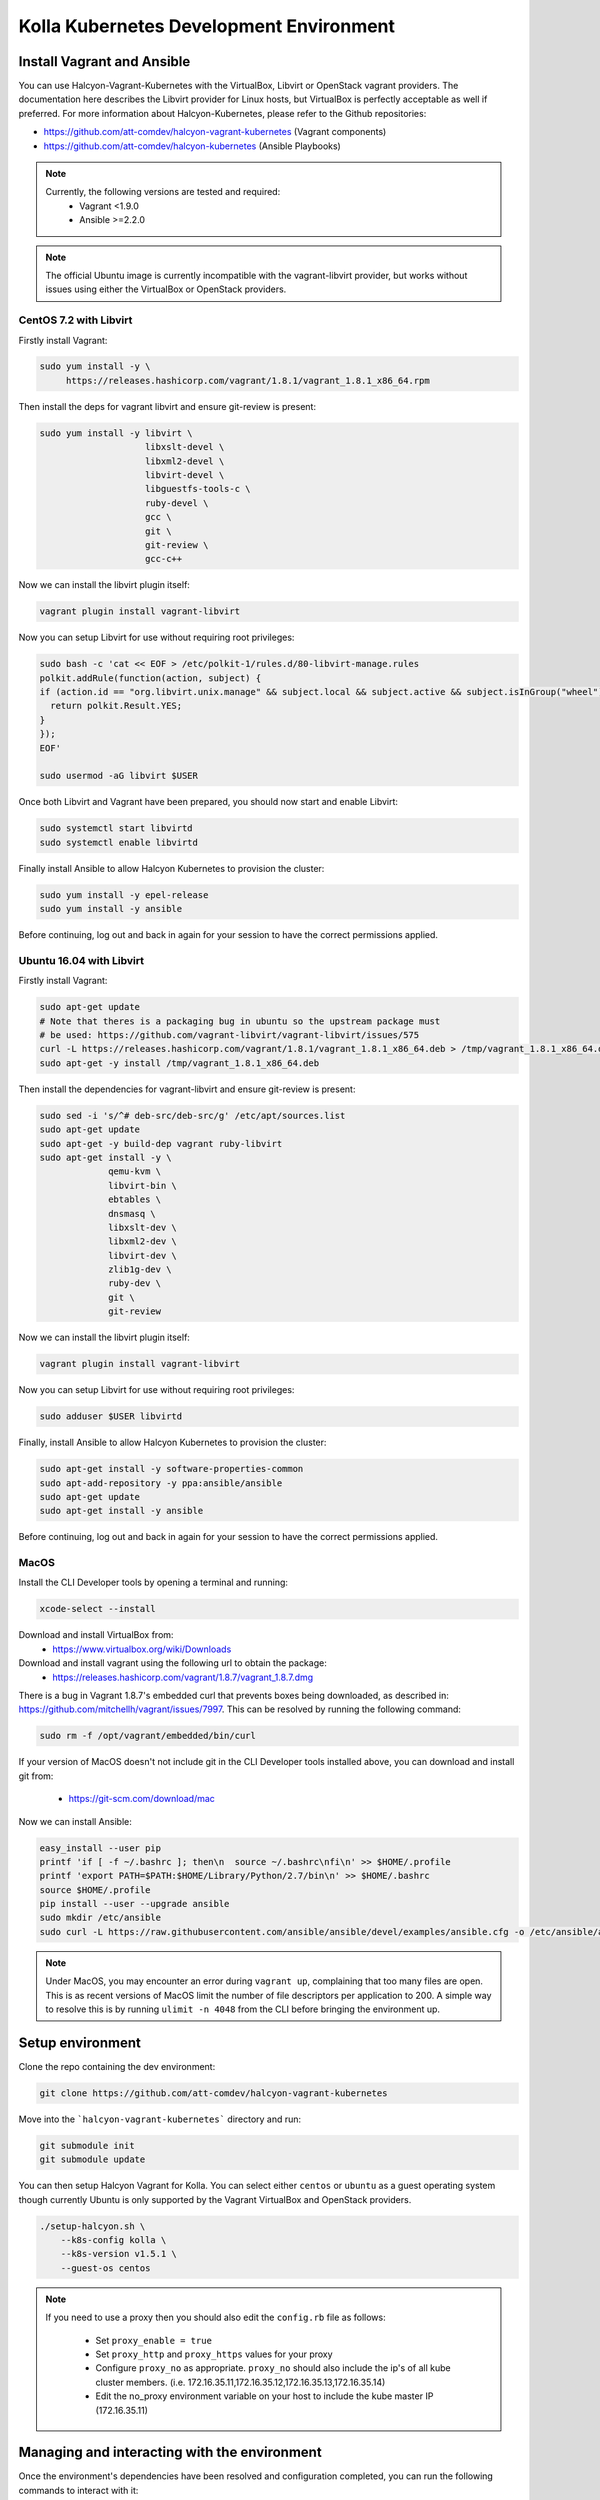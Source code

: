 .. development_environment:

==========================================
Kolla Kubernetes Development Environment
==========================================

Install Vagrant and Ansible
===========================

You can use Halcyon-Vagrant-Kubernetes with the VirtualBox, Libvirt or OpenStack
vagrant providers. The documentation here describes the Libvirt provider for
Linux hosts, but VirtualBox is perfectly acceptable as well if preferred. For
more information about Halcyon-Kubernetes, please refer to the Github
repositories:

* https://github.com/att-comdev/halcyon-vagrant-kubernetes (Vagrant components)

* https://github.com/att-comdev/halcyon-kubernetes (Ansible Playbooks)


.. note::

   Currently, the following versions are tested and required:
     * Vagrant <1.9.0
     * Ansible >=2.2.0



.. note::

   The official Ubuntu image is currently incompatible with the vagrant-libvirt
   provider, but works without issues using either the VirtualBox or OpenStack
   providers.


CentOS 7.2 with Libvirt
-----------------------

Firstly install Vagrant:

.. path .
.. code-block:: console

    sudo yum install -y \
         https://releases.hashicorp.com/vagrant/1.8.1/vagrant_1.8.1_x86_64.rpm

.. end

Then install the deps for vagrant libvirt and ensure git-review is present:

.. path .
.. code-block:: console

    sudo yum install -y libvirt \
                        libxslt-devel \
                        libxml2-devel \
                        libvirt-devel \
                        libguestfs-tools-c \
                        ruby-devel \
                        gcc \
                        git \
                        git-review \
                        gcc-c++

.. end

Now we can install the libvirt plugin itself:

.. path .
.. code-block:: console

    vagrant plugin install vagrant-libvirt

.. end

Now you can setup Libvirt for use without requiring root privileges:

.. path .
.. code-block:: console

    sudo bash -c 'cat << EOF > /etc/polkit-1/rules.d/80-libvirt-manage.rules
    polkit.addRule(function(action, subject) {
    if (action.id == "org.libvirt.unix.manage" && subject.local && subject.active && subject.isInGroup("wheel")) {
      return polkit.Result.YES;
    }
    });
    EOF'

    sudo usermod -aG libvirt $USER

.. end

Once both Libvirt and Vagrant have been prepared, you should now start and enable Libvirt:

.. path .
.. code-block:: console

    sudo systemctl start libvirtd
    sudo systemctl enable libvirtd

.. end

Finally install Ansible to allow Halcyon Kubernetes to provision the cluster:

.. path .
.. code-block:: console

    sudo yum install -y epel-release
    sudo yum install -y ansible

.. end

Before continuing, log out and back in again for your session to have the correct
permissions applied.


Ubuntu 16.04 with Libvirt
-------------------------

Firstly install Vagrant:

.. path .
.. code-block:: console

    sudo apt-get update
    # Note that theres is a packaging bug in ubuntu so the upstream package must
    # be used: https://github.com/vagrant-libvirt/vagrant-libvirt/issues/575
    curl -L https://releases.hashicorp.com/vagrant/1.8.1/vagrant_1.8.1_x86_64.deb > /tmp/vagrant_1.8.1_x86_64.deb
    sudo apt-get -y install /tmp/vagrant_1.8.1_x86_64.deb

.. end

Then install the dependencies for vagrant-libvirt and ensure git-review is present:

.. path .
.. code-block:: console

    sudo sed -i 's/^# deb-src/deb-src/g' /etc/apt/sources.list
    sudo apt-get update
    sudo apt-get -y build-dep vagrant ruby-libvirt
    sudo apt-get install -y \
                 qemu-kvm \
                 libvirt-bin \
                 ebtables \
                 dnsmasq \
                 libxslt-dev \
                 libxml2-dev \
                 libvirt-dev \
                 zlib1g-dev \
                 ruby-dev \
                 git \
                 git-review

.. end

Now we can install the libvirt plugin itself:

.. path .
.. code-block:: console

    vagrant plugin install vagrant-libvirt

.. end

Now you can setup Libvirt for use without requiring root privileges:

.. path .
.. code-block:: console

    sudo adduser $USER libvirtd

.. end

Finally, install Ansible to allow Halcyon Kubernetes to provision the cluster:

.. path .
.. code-block:: console

    sudo apt-get install -y software-properties-common
    sudo apt-add-repository -y ppa:ansible/ansible
    sudo apt-get update
    sudo apt-get install -y ansible

.. end

Before continuing, log out and back in again for your session to have the correct
permissions applied.



MacOS
----------

Install the CLI Developer tools by opening a terminal and running:

.. path .
.. code-block:: console

    xcode-select --install

.. end

Download and install VirtualBox from:
 * https://www.virtualbox.org/wiki/Downloads

Download and install vagrant using the following url to obtain the package:
 * https://releases.hashicorp.com/vagrant/1.8.7/vagrant_1.8.7.dmg
There is a bug in Vagrant 1.8.7's embedded curl that prevents boxes being
downloaded, as described in: https://github.com/mitchellh/vagrant/issues/7997.
This can be resolved by running the following command:

.. path .
.. code-block:: console

    sudo rm -f /opt/vagrant/embedded/bin/curl

.. end


If your version of MacOS doesn't not include git in the CLI Developer tools
installed above, you can download and install git from:
 * https://git-scm.com/download/mac

Now we can install Ansible:

.. path .
.. code-block:: console

    easy_install --user pip
    printf 'if [ -f ~/.bashrc ]; then\n  source ~/.bashrc\nfi\n' >> $HOME/.profile
    printf 'export PATH=$PATH:$HOME/Library/Python/2.7/bin\n' >> $HOME/.bashrc
    source $HOME/.profile
    pip install --user --upgrade ansible
    sudo mkdir /etc/ansible
    sudo curl -L https://raw.githubusercontent.com/ansible/ansible/devel/examples/ansible.cfg -o /etc/ansible/ansible.cfg

.. end



.. note::

   Under MacOS, you may encounter an error during ``vagrant up``, complaining
   that too many files are open. This is as recent versions of MacOS limit the
   number of file descriptors per application to 200. A simple way to resolve
   this is by running ``ulimit -n 4048`` from the CLI before bringing the
   environment up.


Setup environment
=================

Clone the repo containing the dev environment:

.. path .
.. code-block:: console

    git clone https://github.com/att-comdev/halcyon-vagrant-kubernetes

.. end


Move into the ```halcyon-vagrant-kubernetes``` directory and run:

.. path .
.. code-block:: console

    git submodule init
    git submodule update

.. end

You can then setup Halcyon Vagrant for Kolla. You can select either ``centos``
or ``ubuntu`` as a guest operating system though currently Ubuntu is only
supported by the Vagrant VirtualBox and OpenStack providers.

.. path .
.. code-block:: console

    ./setup-halcyon.sh \
        --k8s-config kolla \
        --k8s-version v1.5.1 \
        --guest-os centos

.. end


.. note::

   If you need to use a proxy then you should also edit the ``config.rb`` file
   as follows:
    * Set ``proxy_enable = true``
    * Set ``proxy_http`` and ``proxy_https`` values for your proxy
    * Configure ``proxy_no`` as appropriate. ``proxy_no`` should also include
      the ip's of all kube cluster members.
      (i.e. 172.16.35.11,172.16.35.12,172.16.35.13,172.16.35.14)
    * Edit the no_proxy environment variable on your host to include the kube
      master IP (172.16.35.11)


Managing and interacting with the environment
=============================================

Once the environment's dependencies have been resolved and configuration
completed, you can run the following commands to interact with it:

.. path .
.. code-block:: console

    vagrant up         # To create and start your halcyon-kubernetes cluster

    ./get-k8s-creds.sh # To get the k8s credentials for the cluster and setup
                       # kubectl on your host to access it, if you have the helm
                       # client installed on your host this script will also set
                       # up the client to enable you to perform all development
                       # outside of the cluster.

   vagrant ssh kube1   # To ssh into the master node.

   vagrant destroy     # To make it all go away.


.. end


Note that it will take a few minutes for everything to be operational, typically
between 2-5 mins after vagrant/ansible has finished for all services to be
online for my machine (Xeon E3-1240 v3, 32GB, SSD), primarily dependent on
network performance. This is as it takes time for the images to be pulled, and
CNI networking to come up, DNS being usually the last service to become active.


Testing the deployed environment
================================

Test everything works by starting a container with an interactive terminal:

.. path .
.. code-block:: console

    kubectl run -i -t $(uuidgen) --image=busybox --restart=Never

.. end

Once that pod has started and your terminal has connected to it, you can then
test the Kubenetes DNS service (and by extension the CNI SDN layer) by running:

.. path .
.. code-block:: console

    nslookup kubernetes

.. end

To test that helm is working you can run the following:

.. path .
.. code-block:: console

    helm init --client-only
    helm repo update
    helm install stable/mysql
    helm ls
    # and to check via kubectl
    kubectl get all

.. end

The pods in the above example will not provision and be shown as pending as
there is no dynamic PVC creation within the cluster *yet*.


Setting up Kubernetes for Kolla-Kubernetes deployment
=====================================================

To set the cluster up for developing Kolla-Kubernetes: you will most likely
want to run the following commands to label the nodes for running OpenStack
services:

.. path .
.. code-block:: console

    kubectl get nodes -L kubeadm.alpha.kubernetes.io/role --no-headers | awk '$NF ~ /^<none>/ { print $1}' | while read NODE ; do
    kubectl label node $NODE --overwrite kolla_controller=true
    kubectl label node $NODE --overwrite kolla_compute=true
    done

.. end

This will mark all the workers as being available for both storage and API pods.
